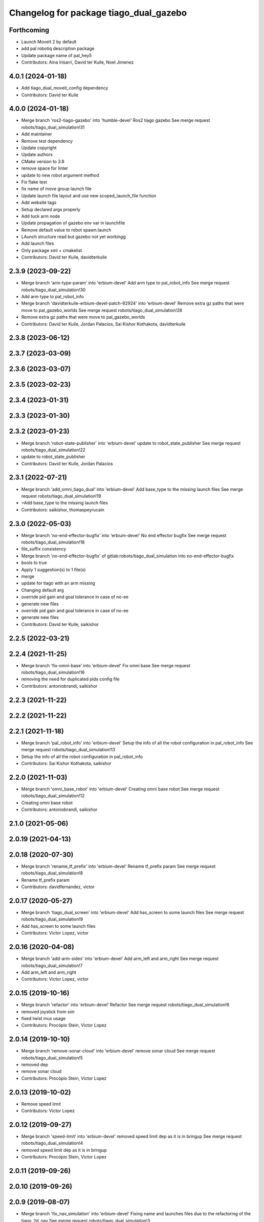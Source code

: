 ^^^^^^^^^^^^^^^^^^^^^^^^^^^^^^^^^^^^^^^
Changelog for package tiago_dual_gazebo
^^^^^^^^^^^^^^^^^^^^^^^^^^^^^^^^^^^^^^^

Forthcoming
-----------
* Launch MoveIt 2 by default
* add pal robotiq description package
* Update package name of pal_hey5
* Contributors: Aina Irisarri, David ter Kuile, Noel Jimenez

4.0.1 (2024-01-18)
------------------
* Add tiago_dual_moveit_config dependency
* Contributors: David ter Kuile

4.0.0 (2024-01-18)
------------------
* Merge branch 'ros2-tiago-gazebo' into 'humble-devel'
  Ros2 tiago gazebo
  See merge request robots/tiago_dual_simulation!31
* Add maintainer
* Remove test dependency
* Update copyright
* Update authors
* CMake version to 3.8
* remove space for linter
* update to  new robot argument method
* Fix flake test
* fix name of move group launch file
* Update launch file layout and use new scoped_launch_file function
* Add website tags
* Setup declared args  properly
* Add tuck arm node
* Update propagation of gazebo env var in launchfile
* Remove default value to robot spawn.launch
* LAunch structure read but gazebo not yet workingg
* Add launch files
* Only package xml + cmakelist
* Contributors: David ter Kuile, davidterkuile

2.3.9 (2023-09-22)
------------------
* Merge branch 'arm-type-param' into 'erbium-devel'
  Add arm type to pal_robot_info
  See merge request robots/tiago_dual_simulation!30
* Add arm type to pal_robot_info
* Merge branch 'davidterkuile-erbium-devel-patch-62924' into 'erbium-devel'
  Remove extra gz paths that were move to pal_gazebo_worlds
  See merge request robots/tiago_dual_simulation!28
* Remove extra gz paths that were move to pal_gazebo_worlds
* Contributors: David ter Kuile, Jordan Palacios, Sai Kishor Kothakota, davidterkuile

2.3.8 (2023-06-12)
------------------

2.3.7 (2023-03-09)
------------------

2.3.6 (2023-03-07)
------------------

2.3.5 (2023-02-23)
------------------

2.3.4 (2023-01-31)
------------------

2.3.3 (2023-01-30)
------------------

2.3.2 (2023-01-23)
------------------
* Merge branch 'robot-state-publisher' into 'erbium-devel'
  update to robot_state_publisher
  See merge request robots/tiago_dual_simulation!22
* update to robot_state_publisher
* Contributors: David ter Kuile, Jordan Palacios

2.3.1 (2022-07-21)
------------------
* Merge branch 'add_omni_tiago_dual' into 'erbium-devel'
  Add base_type to the missing launch files
  See merge request robots/tiago_dual_simulation!19
* =Add base_type to the missing launch files
* Contributors: saikishor, thomaspeyrucain

2.3.0 (2022-05-03)
------------------
* Merge branch 'no-end-effector-bugfix' into 'erbium-devel'
  No end effector bugfix
  See merge request robots/tiago_dual_simulation!18
* file_suffix consistency
* Merge branch 'no-end-effector-bugfix' of gitlab:robots/tiago_dual_simulation into no-end-effector-bugfix
* bools to true
* Apply 1 suggestion(s) to 1 file(s)
* merge
* update for tiago with an arm missing
* Changing default arg
* override pid gain and goal tolerance in case of no-ee
* generate new files
* override pid gain and goal tolerance in case of no-ee
* generate new files
* Contributors: David ter Kuile, saikishor

2.2.5 (2022-03-21)
------------------

2.2.4 (2021-11-25)
------------------
* Merge branch 'fix-omni-base' into 'erbium-devel'
  Fix omni base
  See merge request robots/tiago_dual_simulation!16
* removing the need for duplicated pids config file
* Contributors: antoniobrandi, saikishor

2.2.3 (2021-11-22)
------------------

2.2.2 (2021-11-22)
------------------

2.2.1 (2021-11-18)
------------------
* Merge branch 'pal_robot_info' into 'erbium-devel'
  Setup the info of all the robot configuration in pal_robot_info
  See merge request robots/tiago_dual_simulation!13
* Setup the info of all the robot configuration in pal_robot_info
* Contributors: Sai Kishor Kothakota, saikishor

2.2.0 (2021-11-03)
------------------
* Merge branch 'omni_base_robot' into 'erbium-devel'
  Creating omni base robot
  See merge request robots/tiago_dual_simulation!12
* Creating omni base robot
* Contributors: antoniobrandi, saikishor

2.1.0 (2021-05-06)
------------------

2.0.19 (2021-04-13)
-------------------

2.0.18 (2020-07-30)
-------------------
* Merge branch 'rename_tf_prefix' into 'erbium-devel'
  Rename tf_prefix param
  See merge request robots/tiago_dual_simulation!8
* Rename tf_prefix param
* Contributors: davidfernandez, victor

2.0.17 (2020-05-27)
-------------------
* Merge branch 'tiago_dual_screen' into 'erbium-devel'
  Add has_screen to some launch files
  See merge request robots/tiago_dual_simulation!9
* Add has_screen to some launch files
* Contributors: Victor Lopez, victor

2.0.16 (2020-04-08)
-------------------
* Merge branch 'add-arm-sides' into 'erbium-devel'
  Add arm_left and arm_right
  See merge request robots/tiago_dual_simulation!7
* Add arm_left and arm_right
* Contributors: Victor Lopez, victor

2.0.15 (2019-10-16)
-------------------
* Merge branch 'refactor' into 'erbium-devel'
  Refactor
  See merge request robots/tiago_dual_simulation!6
* removed joystick from sim
* fixed twist mux usage
* Contributors: Procópio Stein, Victor Lopez

2.0.14 (2019-10-10)
-------------------
* Merge branch 'remove-sonar-cloud' into 'erbium-devel'
  remove sonar cloud
  See merge request robots/tiago_dual_simulation!5
* removed dep
* remove sonar cloud
* Contributors: Procópio Stein, Victor Lopez

2.0.13 (2019-10-02)
-------------------
* Remove speed limit
* Contributors: Victor Lopez

2.0.12 (2019-09-27)
-------------------
* Merge branch 'speed-limit' into 'erbium-devel'
  removed speed limit dep as it is in bringup
  See merge request robots/tiago_dual_simulation!4
* removed speed limit dep as it is in bringup
* Contributors: Procópio Stein, Victor Lopez

2.0.11 (2019-09-26)
-------------------

2.0.10 (2019-09-26)
-------------------

2.0.9 (2019-08-07)
------------------
* Merge branch 'fix_nav_simulation' into 'erbium-devel'
  Fixing name and launches files due to the refactoring of the tiago_2d_nav
  See merge request robots/tiago_dual_simulation!3
* Fixing name and launches files due to the refactoring of the tiago_2d_nav
* Contributors: Victor Lopez, alessandrodifava

2.0.8 (2019-08-01)
------------------

2.0.7 (2019-05-02)
------------------

2.0.6 (2019-04-16)
------------------
* Fix wrong install rule
* Contributors: Victor Lopez

2.0.5 (2019-04-16)
------------------
* Initial commit
* Contributors: Victor Lopez
